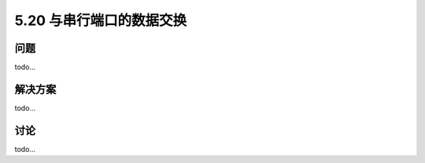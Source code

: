 ==============================
5.20 与串行端口的数据交换
==============================

----------
问题
----------
todo...

----------
解决方案
----------
todo...

----------
讨论
----------
todo...
